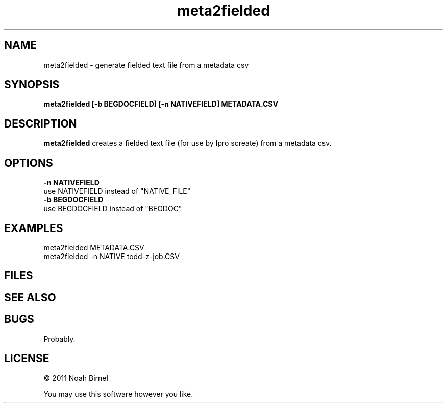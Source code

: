 .TH meta2fielded 1 meta2fielded\-0.0.1
.SH NAME
meta2fielded \- generate fielded text file from a metadata csv
.SH SYNOPSIS
.B meta2fielded [-b BEGDOCFIELD] [-n NATIVEFIELD] METADATA.CSV
.SH DESCRIPTION
.B meta2fielded
creates a fielded text file (for use by Ipro screate)
from a metadata csv.
.SH OPTIONS
.B -n NATIVEFIELD
.br
use NATIVEFIELD instead of "NATIVE_FILE"
.br
.B -b BEGDOCFIELD
.br
use BEGDOCFIELD instead of "BEGDOC"
.SH EXAMPLES
meta2fielded METADATA.CSV
.br
meta2fielded -n NATIVE todd-z-job.CSV
.SH FILES
.SH SEE ALSO
.SH BUGS
Probably.
.SH LICENSE
\(co 2011 Noah Birnel
.sp
You may use this software however you like.
